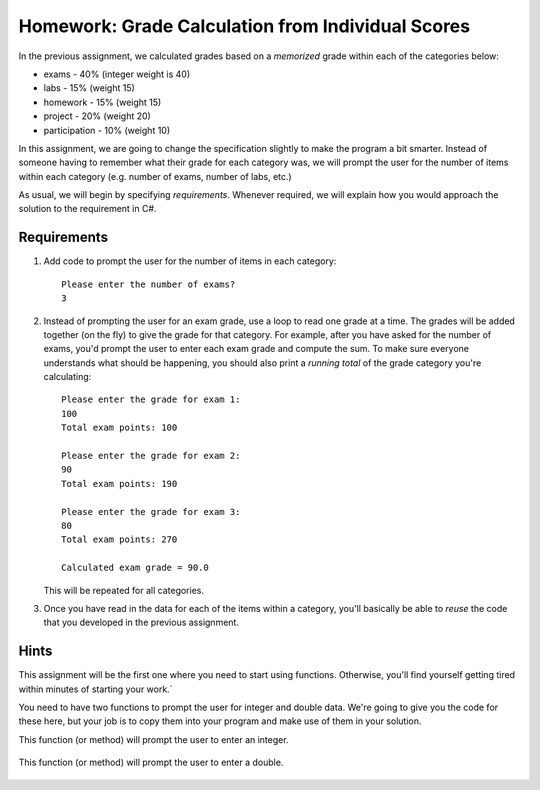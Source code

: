 
.. index::
   triple: homework; input-output; decisions
   triple: homework; input-output; loops
   
.. _homework-grade-calculation2:

Homework: Grade Calculation from Individual Scores
==================================================

In the previous assignment, we calculated grades based on a *memorized* 
grade within each of the categories below:

- exams - 40% (integer weight is 40)
- labs - 15% (weight 15)
- homework - 15% (weight 15)
- project - 20% (weight 20)
- participation - 10% (weight 10)

In this assignment, we are going to change the specification slightly
to make the program a bit smarter. Instead of someone having to remember
what their grade for each category was, we will prompt the user for
the number of items within each category (e.g. number of exams, number
of labs, etc.) 

As usual, we will begin by specifying *requirements*. Whenever required,
we will explain how you would approach the solution to the requirement
in C#.

Requirements
------------

#. Add code to prompt the user for the number of items in each category::

      Please enter the number of exams?
      3

#. Instead of prompting the user for an exam grade, use a loop to 
   read one grade at a time. The grades will be added together (on the fly)
   to give the grade for that category. For example, after you have asked
   for the number of exams, you'd prompt the user to enter each exam 
   grade and compute the sum. To make sure everyone understands what should
   be happening, you should also print a *running total* of the grade 
   category you're calculating::


     Please enter the grade for exam 1:
     100
     Total exam points: 100

     Please enter the grade for exam 2:
     90
     Total exam points: 190

     Please enter the grade for exam 3:
     80
     Total exam points: 270

     Calculated exam grade = 90.0

   This will be repeated for all categories.

#. Once you have read in the data for each of the items within a category,
   you'll basically be able to *reuse* the code that you developed in the
   previous assignment.

Hints
-----

This assignment will be the first one where you need to start using 
functions. Otherwise, you'll find yourself getting tired within minutes
of starting your work.`

You need to have two functions to prompt the user for integer and double
data. We're going to give you the code for these here, but your job is to
copy them into your program and make use of them in your solution.


This function (or method) will prompt the user to enter an integer.

   .. literalinclude:: examples/promptuser.cs
      :start-after: snip-ReadInteger-begin
      :end-before: snip-ReadInteger-end
   

This function (or method)  will prompt the user to enter a double.

   .. literalinclude:: examples/promptuser.cs
      :start-after: snip-ReadDouble-begin
      :end-before: snip-ReadDouble-end



